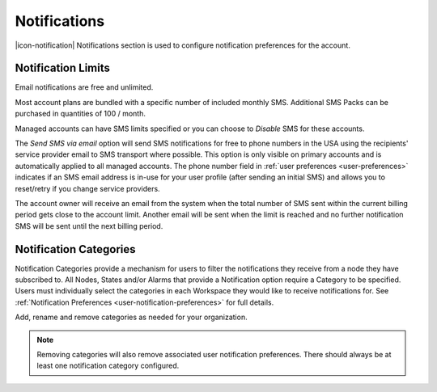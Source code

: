 .. _management-notifications:

Notifications
==============

|icon-notification| Notifications section is used to configure notification preferences for the account.

.. only:: not latex

    |

.. _management-notifications-limits:

Notification Limits
-------------------

Email notifications are free and unlimited.

Most account plans are bundled with a specific number of included monthly SMS. 
Additional SMS Packs can be purchased in quantities of 100 / month. 

Managed accounts can have SMS limits specified or you can choose to *Disable* SMS for these accounts.

The *Send SMS via email* option will send SMS notifications for free to phone numbers in the USA using the recipients' service provider email to SMS transport where possible. 
This option is only visible on primary accounts and is automatically applied to all managed accounts. 
The phone number field in :ref:`user preferences <user-preferences>` indicates if an SMS email address is in-use for your user profile (after sending an initial SMS) and allows you to reset/retry if you change service providers.

.. raw:: latex

    \vspace{-10pt}

.. only:: not latex

	.. image:: account_notification_limit.jpg
		:scale: 50 %

	| 

.. only:: latex

	| 

	.. image:: account_notification_limit.jpg


The account owner will receive an email from the system when the total number of SMS sent within the current billing period gets close to the account limit. Another email will be sent when the limit is reached and no further notification SMS will be sent until the next billing period.

.. only:: not latex

    |

.. _management-notifications-categories:

Notification Categories
-----------------------

Notification Categories provide a mechanism for users to filter the notifications they receive from a node they have subscribed to.
All Nodes, States and/or Alarms that provide a Notification option require a Category to be specified.
Users must individually select the categories in each Workspace they would like to receive notifications for. See :ref:`Notification Preferences <user-notification-preferences>` for full details.

Add, rename and remove categories as needed for your organization.

.. raw:: latex

    \vspace{-10pt}

.. only:: not latex

	.. image:: account_notification_categories.jpg
		:scale: 50 %

	| 

.. only:: latex
	
	| 

	.. image:: account_notification_categories.jpg


.. note:: 
	Removing categories will also remove associated user notification preferences. There should always be at least one notification category configured.

.. raw:: latex

    \newpage
